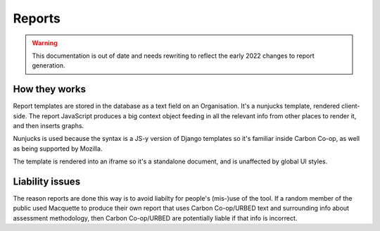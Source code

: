 Reports
=======

.. warning::
    This documentation is out of date and needs rewriting to reflect the
    early 2022 changes to report generation.


How they works
--------------

Report templates are stored in the database as a text field on an
Organisation. It's a nunjucks template, rendered client-side. The report
JavaScript produces a big context object feeding in all the relevant
info from other places to render it, and then inserts graphs.

Nunjucks is used because the syntax is a JS-y version of Django
templates so it's familiar inside Carbon Co-op, as well as being
supported by Mozilla.

The template is rendered into an iframe so it's a standalone document,
and is unaffected by global UI styles.


Liability issues
----------------

The reason reports are done this way is to avoid liabilty for people's
(mis-)use of the tool.  If a random member of the public used Macquette
to produce their own report that uses Carbon Co-op/URBED text and
surrounding info about assessment methodology, then Carbon Co-op/URBED
are potentially liable if that info is incorrect.
